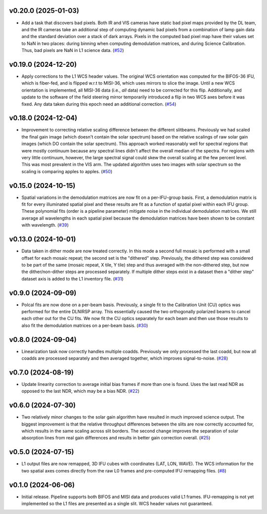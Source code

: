 v0.20.0 (2025-01-03)
====================




- Add a task that discovers bad pixels. Both IR and VIS cameras have static bad pixel maps provided by the DL team, and
  the IR cameras take an additional step of computing dynamic bad pixels from a combination of lamp gain data and the
  standard deviation over a stack of dark arrays. Pixels in the computed bad pixel map have their values set to NaN in two
  places: during binning when computing demodulation matrices, and during Science Calibration. Thus, bad pixels are NaN in
  L1 science data. (`#52 <https://bitbucket.org/dkistdc/dkist-processing-dlnirsp/pull-requests/52>`__)


v0.19.0 (2024-12-20)
====================




- Apply corrections to the L1 WCS header values.
  The original WCS orientation was computed for the BIFOS-36 IFU, which is fiber-fed, and is flipped w.r.t to MISI-36, which uses mirrors to slice the image.
  Until a new WCS orientation is implemented, all MISI-36 data (i.e., *all* data) need to be corrected for this flip.
  Additionally, and update to the software of the field steering mirror temporarily introduced a flip in two WCS axes before it was fixed.
  Any data taken during this epoch need an additional correction. (`#54 <https://bitbucket.org/dkistdc/dkist-processing-dlnirsp/pull-requests/54>`__)


v0.18.0 (2024-12-04)
====================




- Improvement to correcting relative scaling difference between the different slitbeams.
  Previously we had scaled the final gain image (which doesn't contain the solar spectrum) based on the relative scalings
  of raw solar gain images (which DO contain the solar spectrum). This approach worked reasonably well for spectral regions
  that were mostly continuum because any spectral lines didn't affect the overall median of the spectra. For regions with
  very little continuum, however, the large spectral signal could skew the overall scaling at the few percent level. This
  was most prevalent in the VIS arm. The updated algorithm uses two images with solar spectrum so the scaling is comparing
  apples to apples. (`#50 <https://bitbucket.org/dkistdc/dkist-processing-dlnirsp/pull-requests/50>`__)


v0.15.0 (2024-10-15)
====================




- Spatial variations in the demodulation matrices are now fit on a per-IFU-group basis.
  First, a demodulation matrix is fit for every illuminated spatial pixel and these results are fit as a function of spatial pixel within each IFU group.
  These polynomial fits (order is a pipeline parameter) mitigate noise in the individual demodulation matrices.
  We still average all wavelengths in each spatial pixel because the demodulation matrices have been shown to be constant with wavelength. (`#39 <https://bitbucket.org/dkistdc/dkist-processing-dlnirsp/pull-requests/39>`__)


v0.13.0 (2024-10-01)
====================




- Data taken in dither mode are now treated correctly. In this mode a second full mosaic is performed with a small offset
  for each mosaic repeat; the second set is the "dithered" step. Previously, the dithered step was considered to be part
  of the same (mosaic repeat, X tile, Y tile) step and thus averaged with the non-dithered step, but now the
  dither/non-dither steps are processed separately. If multiple dither steps exist in a dataset then a "dither step"
  dataset axis is added to the L1 inventory file. (`#31 <https://bitbucket.org/dkistdc/dkist-processing-dlnirsp/pull-requests/31>`__)


v0.9.0 (2024-09-09)
===================




- Polcal fits are now done on a per-beam basis. Previously, a single fit to the Calibration Unit (CU) optics was performed
  for the entire DLNIRSP array. This essentially caused the two orthogonally polarized beams to cancel each other out for
  the CU fits. We now fit the CU optics separately for each beam and then use those results to also fit the demodulation
  matrices on a per-beam basis. (`#30 <https://bitbucket.org/dkistdc/dkist-processing-dlnirsp/pull-requests/30>`__)


v0.8.0 (2024-09-04)
===================




- Linearization task now correctly handles multiple coadds. Previously we only processed the last coadd, but now all
  coadds are processed separately and then averaged together, which improves signal-to-noise. (`#28 <https://bitbucket.org/dkistdc/dkist-processing-dlnirsp/pull-requests/28>`__)


v0.7.0 (2024-08-19)
===================




- Update linearity correction to average initial bias frames if more than one is found. Uses the last read NDR as opposed to the last NDR, which may be a bias NDR. (`#22 <https://bitbucket.org/dkistdc/dkist-processing-dlnirsp/pull-requests/22>`__)


v0.6.0 (2024-07-30)
===================




- Two relatively minor changes to the solar gain algorithm have resulted in much improved science output. The biggest
  improvement is that the relative throughput differences between the slits are now correctly accounted for, which results
  in the same scaling across slit borders. The second change improves the separation of solar absorption lines from real gain
  differences and results in better gain correction overall. (`#25 <https://bitbucket.org/dkistdc/dkist-processing-dlnirsp/pull-requests/25>`__)


v0.5.0 (2024-07-15)
===================




- L1 output files are now remapped, 3D IFU cubes with coordinates (LAT, LON, WAVE). The WCS information for the two spatial axes
  comes directly from the raw L0 frames and pre-computed IFU remapping files. (`#8 <https://bitbucket.org/dkistdc/dkist-processing-dlnirsp/pull-requests/8>`__)


v0.1.0 (2024-06-06)
===================

- Initial release. Pipeline supports both BIFOS and MISI data and produces valid L1 frames. IFU-remapping is not yet implemented
  so the L1 files are presented as a single slit. WCS header values not guaranteed.
